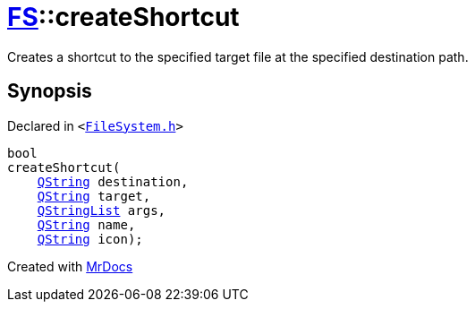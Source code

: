 [#FS-createShortcut]
= xref:FS.adoc[FS]::createShortcut
:relfileprefix: ../
:mrdocs:


Creates a shortcut to the specified target file at the specified destination path&period;



== Synopsis

Declared in `&lt;https://github.com/PrismLauncher/PrismLauncher/blob/develop/launcher/FileSystem.h#L363[FileSystem&period;h]&gt;`

[source,cpp,subs="verbatim,replacements,macros,-callouts"]
----
bool
createShortcut(
    xref:QString.adoc[QString] destination,
    xref:QString.adoc[QString] target,
    xref:QStringList.adoc[QStringList] args,
    xref:QString.adoc[QString] name,
    xref:QString.adoc[QString] icon);
----



[.small]#Created with https://www.mrdocs.com[MrDocs]#
